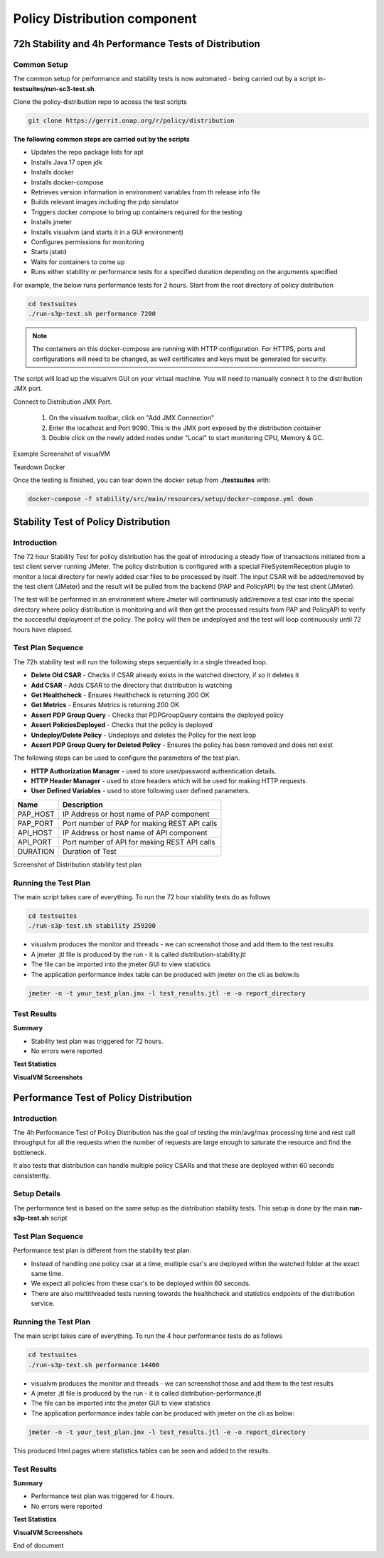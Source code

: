 .. This work is licensed under a
.. Creative Commons Attribution 4.0 International License.
.. http://creativecommons.org/licenses/by/4.0

.. _distribution-s3p-label:

Policy Distribution component
#############################

72h Stability and 4h Performance Tests of Distribution
++++++++++++++++++++++++++++++++++++++++++++++++++++++

Common Setup
------------

The common setup for performance and stability tests is now automated - being carried out by a script in- **testsuites/run-sc3-test.sh**.

Clone the policy-distribution repo to access the test scripts

.. code-block:: bash

    git clone https://gerrit.onap.org/r/policy/distribution

**The following common steps are carried out by the scripts**

* Updates the repo package lists for apt
* Installs Java 17 open jdk
* Installs docker
* Installs docker-compose
* Retrieves version information in environment variables from th release info file
* Builds relevant images including the pdp simulator
* Triggers docker compose to bring up containers required for the testing
* Installs jmeter
* Installs visualvm (and starts it in a GUI environment)
* Configures permissions for monitoring
* Starts jstatd
* Waits for containers to come up
* Runs either stability or performance tests for a specified duration depending on the arguments specified

For example, the below runs performance tests for 2 hours. Start from the root directory of policy distribution

.. code-block:: bash

    cd testsuites
    ./run-s3p-test.sh performance 7200

.. note::
    The containers on this docker-compose are running with HTTP configuration. For HTTPS, ports
    and configurations will need to be changed, as well certificates and keys must be generated
    for security.

The script will load up the visualvm GUI on your virtual machine. You will need to manually connect
it to the distribution JMX port.

Connect to Distribution JMX Port.

    1. On the visualvm toolbar, click on "Add JMX Connection"
    2. Enter the localhost and Port 9090. This is the JMX port exposed by the
       distribution container
    3. Double click on the newly added nodes under "Local" to start monitoring CPU, Memory & GC.

Example Screenshot of visualVM

.. image:: distribution-s3p-results/distribution-visualvm-snapshot.png

Teardown Docker

Once the testing is finished, you can tear down the docker setup from **./testsuites** with:

.. code-block:: bash

    docker-compose -f stability/src/main/resources/setup/docker-compose.yml down

Stability Test of Policy Distribution
+++++++++++++++++++++++++++++++++++++

Introduction
------------

The 72 hour Stability Test for policy distribution has the goal of introducing a steady flow of
transactions initiated from a test client server running JMeter. The policy distribution is
configured with a special FileSystemReception plugin to monitor a local directory for newly added
csar files to be processed by itself. The input CSAR will be added/removed by the test client
(JMeter) and the result will be pulled from the backend (PAP and PolicyAPI) by the test client
(JMeter).

The test will be performed in an environment where Jmeter will continuously add/remove a test csar
into the special directory where policy distribution is monitoring and will then get the processed
results from PAP and PolicyAPI to verify the successful deployment of the policy. The policy will
then be undeployed and the test will loop continuously until 72 hours have elapsed.


Test Plan Sequence
------------------

The 72h stability test will run the following steps sequentially in a single threaded loop.

- **Delete Old CSAR** - Checks if CSAR already exists in the watched directory, if so it deletes it
- **Add CSAR** - Adds CSAR to the directory that distribution is watching
- **Get Healthcheck** - Ensures Healthcheck is returning 200 OK
- **Get Metrics** - Ensures Metrics is returning 200 OK
- **Assert PDP Group Query** - Checks that PDPGroupQuery contains the deployed policy
- **Assert PoliciesDeployed** - Checks that the policy is deployed
- **Undeploy/Delete Policy** - Undeploys and deletes the Policy for the next loop
- **Assert PDP Group Query for Deleted Policy** - Ensures the policy has been removed and does not exist

The following steps can be used to configure the parameters of the test plan.

- **HTTP Authorization Manager** - used to store user/password authentication details.
- **HTTP Header Manager** - used to store headers which will be used for making HTTP requests.
- **User Defined Variables** -  used to store following user defined parameters.

==========  ===============================================
 **Name**    **Description**
==========  ===============================================
 PAP_HOST     IP Address or host name of PAP component
 PAP_PORT     Port number of PAP for making REST API calls
 API_HOST     IP Address or host name of API component
 API_PORT     Port number of API for making REST API calls
 DURATION     Duration of Test
==========  ===============================================

Screenshot of Distribution stability test plan

.. image:: distribution-s3p-results/distribution-jmeter-testcases.png


Running the Test Plan
---------------------

The main script takes care of everything. To run the 72 hour stability tests do as follows

.. code-block:: bash

    cd testsuites
    ./run-s3p-test.sh stability 259200

* visualvm produces the monitor and threads - we can screenshot those and add them to the test results
* A jmeter .jtl file is produced by the run - it is called distribution-stability.jtl
* The file can be imported into the jmeter GUI to view statistics
* The application performance index table can be produced with jmeter on the cli as below:ls

.. code-block:: bash

    jmeter -n -t your_test_plan.jmx -l test_results.jtl -e -o report_directory

Test Results
------------

**Summary**

- Stability test plan was triggered for 72 hours.
- No errors were reported

**Test Statistics**

.. image:: distribution-s3p-results/stability-statistics.png
.. image:: distribution-s3p-results/stability-threshold.png

**VisualVM Screenshots**

.. image:: distribution-s3p-results/stability-monitor.png
.. image:: distribution-s3p-results/stability-threads.png


Performance Test of Policy Distribution
+++++++++++++++++++++++++++++++++++++++

Introduction
------------

The 4h Performance Test of Policy Distribution has the goal of testing the min/avg/max processing
time and rest call throughput for all the requests when the number of requests are large enough to
saturate the resource and find the bottleneck.

It also tests that distribution can handle multiple policy CSARs and that these are deployed within
60 seconds consistently.


Setup Details
-------------

The performance test is based on the same setup as the distribution stability tests. This setup is done by the main
**run-s3p-test.sh** script


Test Plan Sequence
------------------

Performance test plan is different from the stability test plan.

- Instead of handling one policy csar at a time, multiple csar's are deployed within the watched
  folder at the exact same time.
- We expect all policies from these csar's to be deployed within 60 seconds.
- There are also multithreaded tests running towards the healthcheck and statistics endpoints of
  the distribution service.


Running the Test Plan
---------------------

The main script takes care of everything. To run the 4 hour performance tests do as follows

.. code-block:: bash

    cd testsuites
    ./run-s3p-test.sh performance 14400

* visualvm produces the monitor and threads - we can screenshot those and add them to the test results
* A jmeter .jtl file is produced by the run - it is called distribution-performance.jtl
* The file can be imported into the jmeter GUI to view statistics
* The application performance index table can be produced with jmeter on the cli as below:

.. code-block:: bash

    jmeter -n -t your_test_plan.jmx -l test_results.jtl -e -o report_directory

This produced html pages where statistics tables can be seen and added to the results.

Test Results
------------

**Summary**

- Performance test plan was triggered for 4 hours.
- No errors were reported

**Test Statistics**

.. image:: distribution-s3p-results/performance-statistics.png
.. image:: distribution-s3p-results/performance-threshold.png

**VisualVM Screenshots**

.. image:: distribution-s3p-results/performance-monitor.png
.. image:: distribution-s3p-results/performance-threads.png

End of document
